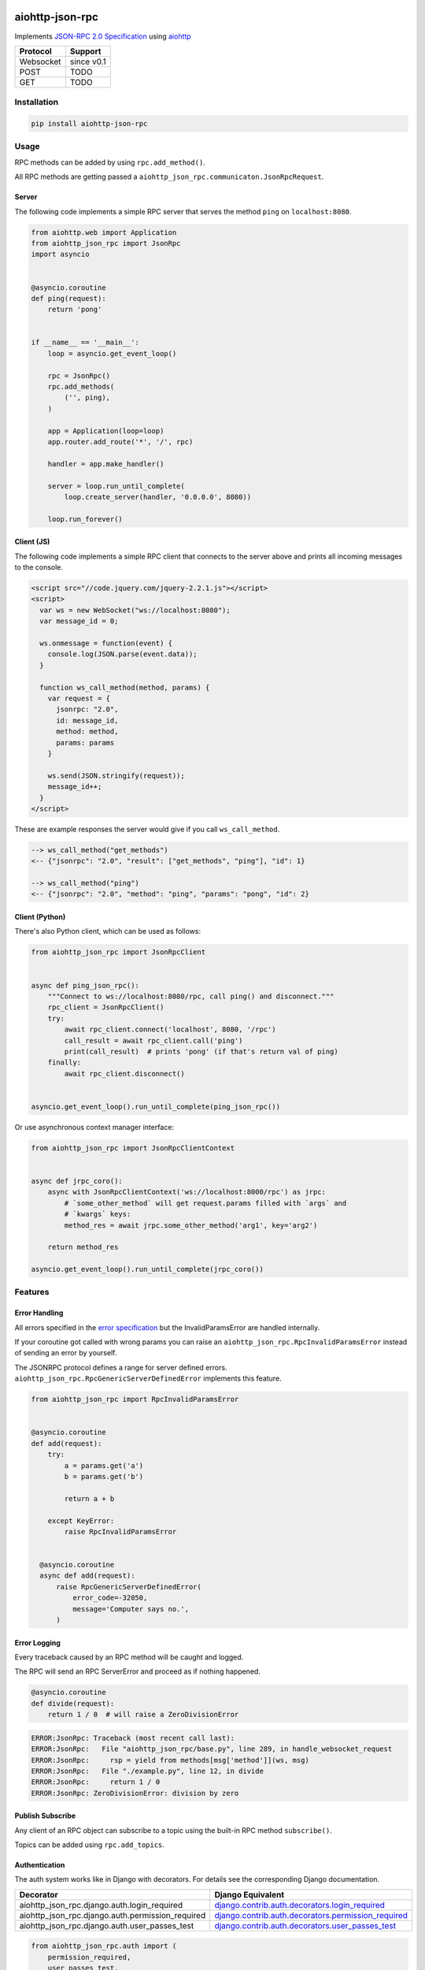 .. image:: https://img.shields.io/pypi/v/aiohttp-json-rpc.svg
   :target: https://pypi.org/project/aiohttp-json-rpc

.. image:: https://img.shields.io/travis/pengutronix/aiohttp-json-rpc/master.svg?label=Linux%20build%20%40%20Travis%20CI
   :target: http://travis-ci.org/pengutronix/aiohttp-json-rpc

.. image:: https://img.shields.io/pypi/pyversions/aiohttp-json-rpc.svg

aiohttp-json-rpc
================

Implements `JSON-RPC 2.0 Specification <http://www.jsonrpc.org/specification>`_ using `aiohttp <http://aiohttp.readthedocs.org/en/stable/>`_

+---------------+---------------+
| Protocol      | Support       |
+===============+===============+
| Websocket     | since v0.1    |
+---------------+---------------+
| POST          | TODO          |
+---------------+---------------+
| GET           | TODO          |
+---------------+---------------+


Installation
------------

.. code-block:: shell

  pip install aiohttp-json-rpc


Usage
-----

RPC methods can be added by using ``rpc.add_method()``.

All RPC methods are getting passed a ``aiohttp_json_rpc.communicaton.JsonRpcRequest``.


Server
~~~~~~

The following code implements a simple RPC server that serves the method ``ping`` on ``localhost:8080``.

.. code-block:: python

  from aiohttp.web import Application
  from aiohttp_json_rpc import JsonRpc
  import asyncio


  @asyncio.coroutine
  def ping(request):
      return 'pong'


  if __name__ == '__main__':
      loop = asyncio.get_event_loop()

      rpc = JsonRpc()
      rpc.add_methods(
          ('', ping),
      )

      app = Application(loop=loop)
      app.router.add_route('*', '/', rpc)

      handler = app.make_handler()

      server = loop.run_until_complete(
          loop.create_server(handler, '0.0.0.0', 8080))

      loop.run_forever()


Client (JS)
~~~~~~~~~~~

The following code implements a simple RPC client that connects to the server above
and prints all incoming messages to the console.

.. code-block:: html

  <script src="//code.jquery.com/jquery-2.2.1.js"></script>
  <script>
    var ws = new WebSocket("ws://localhost:8080");
    var message_id = 0;

    ws.onmessage = function(event) {
      console.log(JSON.parse(event.data));
    }

    function ws_call_method(method, params) {
      var request = {
        jsonrpc: "2.0",
        id: message_id,
        method: method,
        params: params
      }

      ws.send(JSON.stringify(request));
      message_id++;
    }
  </script>

These are example responses the server would give if you call ``ws_call_method``.

.. code-block:: html

  --> ws_call_method("get_methods")
  <-- {"jsonrpc": "2.0", "result": ["get_methods", "ping"], "id": 1}

  --> ws_call_method("ping")
  <-- {"jsonrpc": "2.0", "method": "ping", "params": "pong", "id": 2}

Client (Python)
~~~~~~~~~~~~~~~

There's also Python client, which can be used as follows:

.. code-block:: python

  from aiohttp_json_rpc import JsonRpcClient


  async def ping_json_rpc():
      """Connect to ws://localhost:8080/rpc, call ping() and disconnect."""
      rpc_client = JsonRpcClient()
      try:
          await rpc_client.connect('localhost', 8080, '/rpc')
          call_result = await rpc_client.call('ping')
          print(call_result)  # prints 'pong' (if that's return val of ping)
      finally:
          await rpc_client.disconnect()


  asyncio.get_event_loop().run_until_complete(ping_json_rpc())

Or use asynchronous context manager interface:

.. code-block:: python

  from aiohttp_json_rpc import JsonRpcClientContext
  
  
  async def jrpc_coro():
      async with JsonRpcClientContext('ws://localhost:8000/rpc') as jrpc:
          # `some_other_method` will get request.params filled with `args` and
          # `kwargs` keys:
          method_res = await jrpc.some_other_method('arg1', key='arg2')
  
      return method_res
  
  asyncio.get_event_loop().run_until_complete(jrpc_coro())


Features
--------

Error Handling
~~~~~~~~~~~~~~

All errors specified in the `error specification <http://www.jsonrpc.org/specification#error_object>`_ but the InvalidParamsError are handled internally.

If your coroutine got called with wrong params you can raise an ``aiohttp_json_rpc.RpcInvalidParamsError`` instead of sending an error by yourself.

The JSONRPC protocol defines a range for server defined errors.
``aiohttp_json_rpc.RpcGenericServerDefinedError`` implements this feature.

.. code-block:: python

  from aiohttp_json_rpc import RpcInvalidParamsError


  @asyncio.coroutine
  def add(request):
      try:
          a = params.get('a')
          b = params.get('b')

          return a + b

      except KeyError:
          raise RpcInvalidParamsError


    @asyncio.coroutine
    async def add(request):
        raise RpcGenericServerDefinedError(
            error_code=-32050,
            message='Computer says no.',
        )


Error Logging
~~~~~~~~~~~~~

Every traceback caused by an RPC method will be caught and logged.

The RPC will send an RPC ServerError and proceed as if nothing happened.

.. code-block:: python

  @asyncio.coroutine
  def divide(request):
      return 1 / 0  # will raise a ZeroDivisionError

.. code-block::

  ERROR:JsonRpc: Traceback (most recent call last):
  ERROR:JsonRpc:   File "aiohttp_json_rpc/base.py", line 289, in handle_websocket_request
  ERROR:JsonRpc:     rsp = yield from methods[msg['method']](ws, msg)
  ERROR:JsonRpc:   File "./example.py", line 12, in divide
  ERROR:JsonRpc:     return 1 / 0
  ERROR:JsonRpc: ZeroDivisionError: division by zero


Publish Subscribe
~~~~~~~~~~~~~~~~~

Any client of an RPC object can subscribe to a topic using the built-in RPC method ``subscribe()``.

Topics can be added using ``rpc.add_topics``.


Authentication
~~~~~~~~~~~~~~

The auth system works like in Django with decorators.
For details see the corresponding Django documentation.

+--------------------------------------------------+-----------------------------------------------------------------------------------------------------------------------------------------------------------------------+
| Decorator                                        | Django Equivalent                                                                                                                                                     |
+==================================================+=======================================================================================================================================================================+
| aiohttp_json_rpc.django.auth.login_required      | `django.contrib.auth.decorators.login_required <https://docs.djangoproject.com/en/1.8/topics/auth/default/#django.contrib.auth.decorators.login_required>`_           |
+--------------------------------------------------+-----------------------------------------------------------------------------------------------------------------------------------------------------------------------+
| aiohttp_json_rpc.django.auth.permission_required | `django.contrib.auth.decorators.permission_required <https://docs.djangoproject.com/en/1.8/topics/auth/default/#django.contrib.auth.decorators.permission_required>`_ |
+--------------------------------------------------+-----------------------------------------------------------------------------------------------------------------------------------------------------------------------+
| aiohttp_json_rpc.django.auth.user_passes_test    | `django.contrib.auth.decorators.user_passes_test <https://docs.djangoproject.com/en/1.8/topics/auth/default/#django.contrib.auth.decorators.user_passes_test>`_       |
+--------------------------------------------------+-----------------------------------------------------------------------------------------------------------------------------------------------------------------------+

.. code-block:: python

  from aiohttp_json_rpc.auth import (
      permission_required,
      user_passes_test,
      login_required,
  )

  from aiohttp_json_rpc.auth.django import DjangoAuthBackend
  from aiohttp_json_rpc import JsonRpc

  @login_required
  @permission_required('ping')
  @user_passes_test(lambda user: user.is_superuser)
  @asyncio.coroutine
  def ping(request):
      return 'pong'

  if __name__ == '__main__':
      rpc = JsonRpc(auth_backend=DjangoAuthBackend())

      rpc.add_methods(
          ('', ping),
      )

      rpc.add_topics(
          ('foo', [login_required, permission_required('foo')])
      )


Class References
----------------

class aiohttp_json_rpc.JsonRpc(object)
~~~~~~~~~~~~~~~~~~~~~~~~~~~~~~~~~~~~~~

Methods
'''''''

``def add_methods(self, *args, prefix='')``
  Args have to be tuple containing a prefix as string (may be empty) and a module,
  object, coroutine or import string.

  If second arg is module or object all coroutines in it are getting added.

``async def get_methods()``
  Returns list of all available RPC methods.

``def filter(self, topics)``
  Returns generator over all clients that have subscribed for given topic.

  Topics can be string or a list of strings.

``async def notify(self, topic, data)``
  Send RPC notification to all connected clients subscribed to given topic.

  Data has to be JSON serializable.

  Uses ``filter()``.

``async def subscribe(topics)``
  Subscribe to a topic.

  Topics can be string or a list of strings.

``async def unsubscribe(topics)``
  Unsubscribe from a topic.

  Topics can be string or a list of strings.

``async def get_topics()``
  Get subscribable  topics as list of strings.
